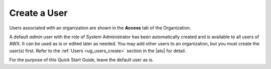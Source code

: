 Create a User
~~~~~~~~~~~~~~~~

.. index::
   single: users; add new
   single: users; add to organization

Users associated with an organization are shown in the **Access** tab of the Organization.

|Organizations - default admin user|

.. |Organizations - default admin user| image:: ../common/images/qs-organizations-admin-user-default-organization.png


A default `admin` user with the role of System Administrator has been automatically created and is available to all users of AWX. It can be used as is or edited later as needed. You may add other users to an organization, but you must create the user(s) first. Refer to the :ref:`Users <ug_users_create>` section in the |atu| for detail.

For the purpose of this Quick Start Guide, leave the default user as is. 





 